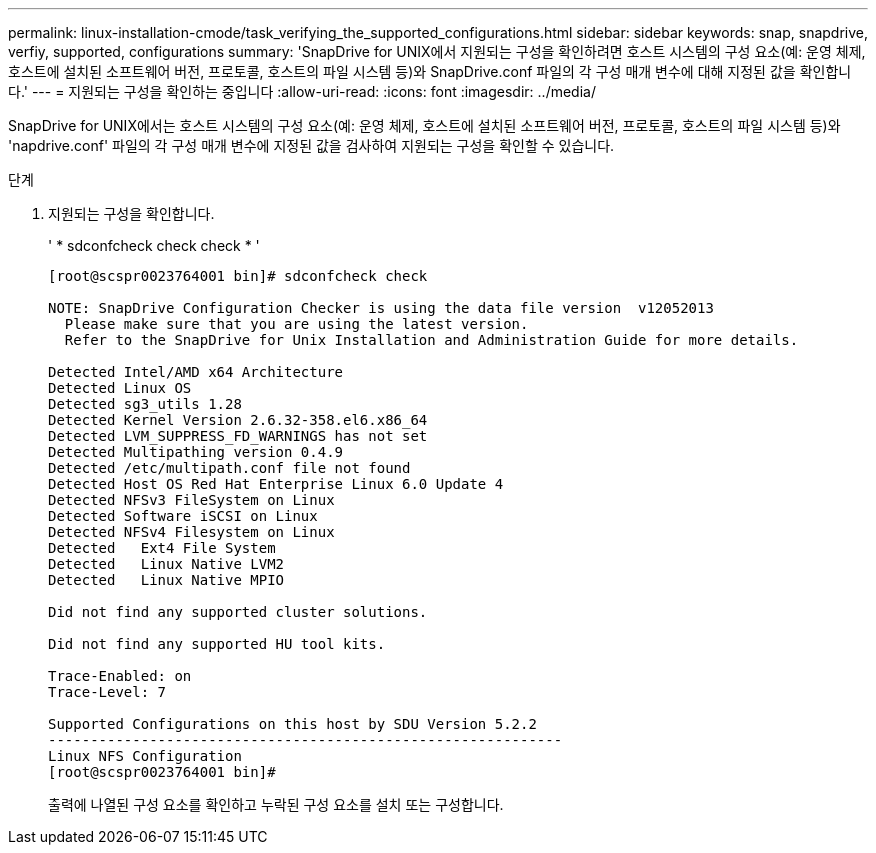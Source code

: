 ---
permalink: linux-installation-cmode/task_verifying_the_supported_configurations.html 
sidebar: sidebar 
keywords: snap, snapdrive, verfiy, supported, configurations 
summary: 'SnapDrive for UNIX에서 지원되는 구성을 확인하려면 호스트 시스템의 구성 요소(예: 운영 체제, 호스트에 설치된 소프트웨어 버전, 프로토콜, 호스트의 파일 시스템 등)와 SnapDrive.conf 파일의 각 구성 매개 변수에 대해 지정된 값을 확인합니다.' 
---
= 지원되는 구성을 확인하는 중입니다
:allow-uri-read: 
:icons: font
:imagesdir: ../media/


[role="lead"]
SnapDrive for UNIX에서는 호스트 시스템의 구성 요소(예: 운영 체제, 호스트에 설치된 소프트웨어 버전, 프로토콜, 호스트의 파일 시스템 등)와 'napdrive.conf' 파일의 각 구성 매개 변수에 지정된 값을 검사하여 지원되는 구성을 확인할 수 있습니다.

.단계
. 지원되는 구성을 확인합니다.
+
' * sdconfcheck check check * '

+
[listing]
----
[root@scspr0023764001 bin]# sdconfcheck check

NOTE: SnapDrive Configuration Checker is using the data file version  v12052013
  Please make sure that you are using the latest version.
  Refer to the SnapDrive for Unix Installation and Administration Guide for more details.

Detected Intel/AMD x64 Architecture
Detected Linux OS
Detected sg3_utils 1.28
Detected Kernel Version 2.6.32-358.el6.x86_64
Detected LVM_SUPPRESS_FD_WARNINGS has not set
Detected Multipathing version 0.4.9
Detected /etc/multipath.conf file not found
Detected Host OS Red Hat Enterprise Linux 6.0 Update 4
Detected NFSv3 FileSystem on Linux
Detected Software iSCSI on Linux
Detected NFSv4 Filesystem on Linux
Detected   Ext4 File System
Detected   Linux Native LVM2
Detected   Linux Native MPIO

Did not find any supported cluster solutions.

Did not find any supported HU tool kits.

Trace-Enabled: on
Trace-Level: 7

Supported Configurations on this host by SDU Version 5.2.2
-------------------------------------------------------------
Linux NFS Configuration
[root@scspr0023764001 bin]#
----
+
출력에 나열된 구성 요소를 확인하고 누락된 구성 요소를 설치 또는 구성합니다.


